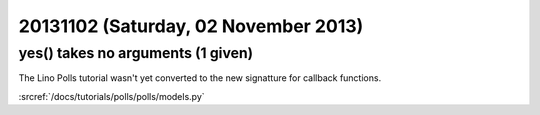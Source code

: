 =====================================
20131102 (Saturday, 02 November 2013)
=====================================


yes() takes no arguments (1 given)
----------------------------------

The Lino Polls tutorial wasn't yet converted to the new signatture 
for callback functions.

:srcref:`/docs/tutorials/polls/polls/models.py`
